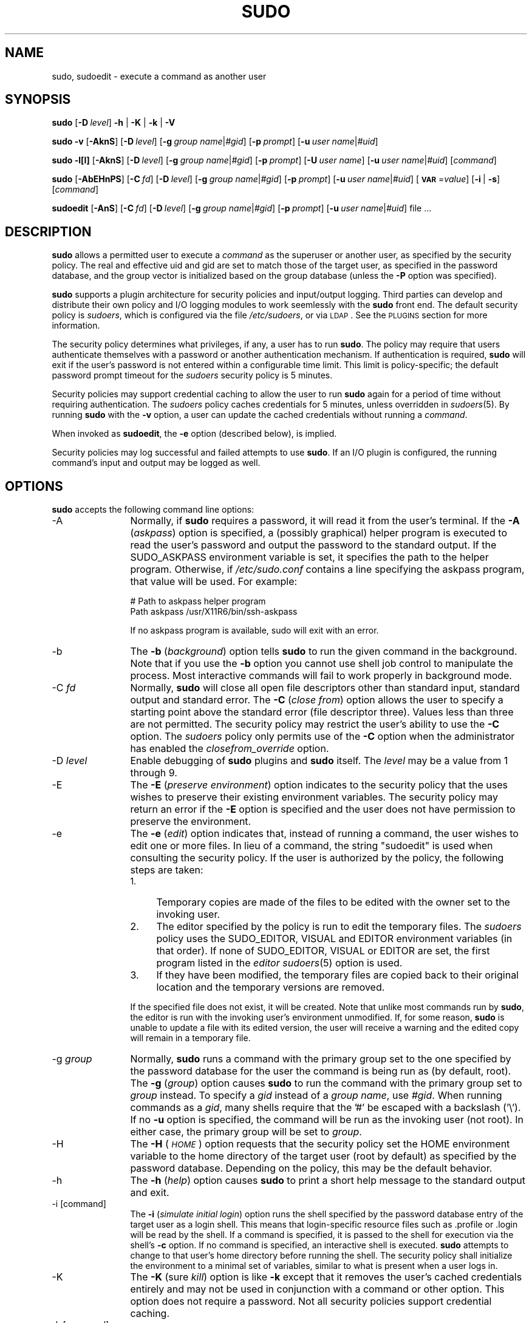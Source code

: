 .\" Copyright (c) 1994-1996, 1998-2005, 2007-2010
.\" 	Todd C. Miller <Todd.Miller@courtesan.com>
.\" 
.\" Permission to use, copy, modify, and distribute this software for any
.\" purpose with or without fee is hereby granted, provided that the above
.\" copyright notice and this permission notice appear in all copies.
.\" 
.\" THE SOFTWARE IS PROVIDED "AS IS" AND THE AUTHOR DISCLAIMS ALL WARRANTIES
.\" WITH REGARD TO THIS SOFTWARE INCLUDING ALL IMPLIED WARRANTIES OF
.\" MERCHANTABILITY AND FITNESS. IN NO EVENT SHALL THE AUTHOR BE LIABLE FOR
.\" ANY SPECIAL, DIRECT, INDIRECT, OR CONSEQUENTIAL DAMAGES OR ANY DAMAGES
.\" WHATSOEVER RESULTING FROM LOSS OF USE, DATA OR PROFITS, WHETHER IN AN
.\" ACTION OF CONTRACT, NEGLIGENCE OR OTHER TORTIOUS ACTION, ARISING OUT OF
.\" OR IN CONNECTION WITH THE USE OR PERFORMANCE OF THIS SOFTWARE.
.\" ADVISED OF THE POSSIBILITY OF SUCH DAMAGE.
.\" 
.\" Sponsored in part by the Defense Advanced Research Projects
.\" Agency (DARPA) and Air Force Research Laboratory, Air Force
.\" Materiel Command, USAF, under agreement number F39502-99-1-0512.
.\" 
.nr SL 0
.nr BA 0
.nr LC 0
.nr PT 5
.\"
.\" Automatically generated by Pod::Man 2.23 (Pod::Simple 3.14)
.\"
.\" Standard preamble:
.\" ========================================================================
.de Sp \" Vertical space (when we can't use .PP)
.if t .sp .5v
.if n .sp
..
.de Vb \" Begin verbatim text
.ft CW
.nf
.ne \\$1
..
.de Ve \" End verbatim text
.ft R
.fi
..
.\" Set up some character translations and predefined strings.  \*(-- will
.\" give an unbreakable dash, \*(PI will give pi, \*(L" will give a left
.\" double quote, and \*(R" will give a right double quote.  \*(C+ will
.\" give a nicer C++.  Capital omega is used to do unbreakable dashes and
.\" therefore won't be available.  \*(C` and \*(C' expand to `' in nroff,
.\" nothing in troff, for use with C<>.
.tr \(*W-
.ds C+ C\v'-.1v'\h'-1p'\s-2+\h'-1p'+\s0\v'.1v'\h'-1p'
.ie n \{\
.    ds -- \(*W-
.    ds PI pi
.    if (\n(.H=4u)&(1m=24u) .ds -- \(*W\h'-12u'\(*W\h'-12u'-\" diablo 10 pitch
.    if (\n(.H=4u)&(1m=20u) .ds -- \(*W\h'-12u'\(*W\h'-8u'-\"  diablo 12 pitch
.    ds L" ""
.    ds R" ""
.    ds C` 
.    ds C' 
'br\}
.el\{\
.    ds -- \|\(em\|
.    ds PI \(*p
.    ds L" ``
.    ds R" ''
'br\}
.\"
.\" Escape single quotes in literal strings from groff's Unicode transform.
.ie \n(.g .ds Aq \(aq
.el       .ds Aq '
.\"
.\" If the F register is turned on, we'll generate index entries on stderr for
.\" titles (.TH), headers (.SH), subsections (.SS), items (.Ip), and index
.\" entries marked with X<> in POD.  Of course, you'll have to process the
.\" output yourself in some meaningful fashion.
.ie \nF \{\
.    de IX
.    tm Index:\\$1\t\\n%\t"\\$2"
..
.    nr % 0
.    rr F
.\}
.el \{\
.    de IX
..
.\}
.\"
.\" Accent mark definitions (@(#)ms.acc 1.5 88/02/08 SMI; from UCB 4.2).
.\" Fear.  Run.  Save yourself.  No user-serviceable parts.
.    \" fudge factors for nroff and troff
.if n \{\
.    ds #H 0
.    ds #V .8m
.    ds #F .3m
.    ds #[ \f1
.    ds #] \fP
.\}
.if t \{\
.    ds #H ((1u-(\\\\n(.fu%2u))*.13m)
.    ds #V .6m
.    ds #F 0
.    ds #[ \&
.    ds #] \&
.\}
.    \" simple accents for nroff and troff
.if n \{\
.    ds ' \&
.    ds ` \&
.    ds ^ \&
.    ds , \&
.    ds ~ ~
.    ds /
.\}
.if t \{\
.    ds ' \\k:\h'-(\\n(.wu*8/10-\*(#H)'\'\h"|\\n:u"
.    ds ` \\k:\h'-(\\n(.wu*8/10-\*(#H)'\`\h'|\\n:u'
.    ds ^ \\k:\h'-(\\n(.wu*10/11-\*(#H)'^\h'|\\n:u'
.    ds , \\k:\h'-(\\n(.wu*8/10)',\h'|\\n:u'
.    ds ~ \\k:\h'-(\\n(.wu-\*(#H-.1m)'~\h'|\\n:u'
.    ds / \\k:\h'-(\\n(.wu*8/10-\*(#H)'\z\(sl\h'|\\n:u'
.\}
.    \" troff and (daisy-wheel) nroff accents
.ds : \\k:\h'-(\\n(.wu*8/10-\*(#H+.1m+\*(#F)'\v'-\*(#V'\z.\h'.2m+\*(#F'.\h'|\\n:u'\v'\*(#V'
.ds 8 \h'\*(#H'\(*b\h'-\*(#H'
.ds o \\k:\h'-(\\n(.wu+\w'\(de'u-\*(#H)/2u'\v'-.3n'\*(#[\z\(de\v'.3n'\h'|\\n:u'\*(#]
.ds d- \h'\*(#H'\(pd\h'-\w'~'u'\v'-.25m'\f2\(hy\fP\v'.25m'\h'-\*(#H'
.ds D- D\\k:\h'-\w'D'u'\v'-.11m'\z\(hy\v'.11m'\h'|\\n:u'
.ds th \*(#[\v'.3m'\s+1I\s-1\v'-.3m'\h'-(\w'I'u*2/3)'\s-1o\s+1\*(#]
.ds Th \*(#[\s+2I\s-2\h'-\w'I'u*3/5'\v'-.3m'o\v'.3m'\*(#]
.ds ae a\h'-(\w'a'u*4/10)'e
.ds Ae A\h'-(\w'A'u*4/10)'E
.    \" corrections for vroff
.if v .ds ~ \\k:\h'-(\\n(.wu*9/10-\*(#H)'\s-2\u~\d\s+2\h'|\\n:u'
.if v .ds ^ \\k:\h'-(\\n(.wu*10/11-\*(#H)'\v'-.4m'^\v'.4m'\h'|\\n:u'
.    \" for low resolution devices (crt and lpr)
.if \n(.H>23 .if \n(.V>19 \
\{\
.    ds : e
.    ds 8 ss
.    ds o a
.    ds d- d\h'-1'\(ga
.    ds D- D\h'-1'\(hy
.    ds th \o'bp'
.    ds Th \o'LP'
.    ds ae ae
.    ds Ae AE
.\}
.rm #[ #] #H #V #F C
.\" ========================================================================
.\"
.IX Title "SUDO 8"
.TH SUDO 8 "February 21, 2011" "1.8.0rc1" "MAINTENANCE COMMANDS"
.\" For nroff, turn off justification.  Always turn off hyphenation; it makes
.\" way too many mistakes in technical documents.
.if n .ad l
.nh
.SH "NAME"
sudo, sudoedit \- execute a command as another user
.SH "SYNOPSIS"
.IX Header "SYNOPSIS"
\&\fBsudo\fR [\fB\-D\fR\ \fIlevel\fR] \fB\-h\fR | \fB\-K\fR | \fB\-k\fR | \fB\-V\fR
.PP
\&\fBsudo\fR \fB\-v\fR [\fB\-AknS\fR]
.if \n(BA [\fB\-a\fR\ \fIauth_type\fR]
[\fB\-D\fR\ \fIlevel\fR]
[\fB\-g\fR\ \fIgroup\ name\fR|\fI#gid\fR] [\fB\-p\fR\ \fIprompt\fR]
[\fB\-u\fR\ \fIuser\ name\fR|\fI#uid\fR]
.PP
\&\fBsudo\fR \fB\-l[l]\fR [\fB\-AknS\fR]
.if \n(BA [\fB\-a\fR\ \fIauth_type\fR]
[\fB\-D\fR\ \fIlevel\fR]
[\fB\-g\fR\ \fIgroup\ name\fR|\fI#gid\fR] [\fB\-p\fR\ \fIprompt\fR]
[\fB\-U\fR\ \fIuser\ name\fR] [\fB\-u\fR\ \fIuser\ name\fR|\fI#uid\fR] [\fIcommand\fR]
.PP
\&\fBsudo\fR [\fB\-AbEHnPS\fR]
.if \n(BA [\fB\-a\fR\ \fIauth_type\fR]
[\fB\-C\fR\ \fIfd\fR]
[\fB\-D\fR\ \fIlevel\fR]
.if \n(LC [\fB\-c\fR\ \fIclass\fR|\fI\-\fR]
[\fB\-g\fR\ \fIgroup\ name\fR|\fI#gid\fR] [\fB\-p\fR\ \fIprompt\fR]
.if \n(SL [\fB\-r\fR\ \fIrole\fR] [\fB\-t\fR\ \fItype\fR]
[\fB\-u\fR\ \fIuser\ name\fR|\fI#uid\fR]
[\fB\s-1VAR\s0\fR=\fIvalue\fR] [\fB\-i\fR\ |\ \fB\-s\fR] [\fIcommand\fR]
.PP
\&\fBsudoedit\fR [\fB\-AnS\fR]
.if \n(BA [\fB\-a\fR\ \fIauth_type\fR]
[\fB\-C\fR\ \fIfd\fR]
.if \n(LC [\fB\-c\fR\ \fIclass\fR|\fI\-\fR]
[\fB\-D\fR\ \fIlevel\fR]
[\fB\-g\fR\ \fIgroup\ name\fR|\fI#gid\fR] [\fB\-p\fR\ \fIprompt\fR]
[\fB\-u\fR\ \fIuser\ name\fR|\fI#uid\fR] file ...
.SH "DESCRIPTION"
.IX Header "DESCRIPTION"
\&\fBsudo\fR allows a permitted user to execute a \fIcommand\fR as the
superuser or another user, as specified by the security policy.
The real and effective uid and gid are set to match those of the
target user, as specified in the password database, and the group
vector is initialized based on the group database (unless the \fB\-P\fR
option was specified).
.PP
\&\fBsudo\fR supports a plugin architecture for security policies and
input/output logging.  Third parties can develop and distribute
their own policy and I/O logging modules to work seemlessly with
the \fBsudo\fR front end.  The default security policy is \fIsudoers\fR,
which is configured via the file \fI/etc/sudoers\fR, or via
\&\s-1LDAP\s0.  See the \s-1PLUGINS\s0 section for more information.
.PP
The security policy determines what privileges, if any, a user has
to run \fBsudo\fR.  The policy may require that users authenticate
themselves with a password or another authentication mechanism.  If
authentication is required, \fBsudo\fR will exit if the user's password
is not entered within a configurable time limit.  This limit is
policy-specific; the default password prompt timeout for the
\&\fIsudoers\fR security policy is 
.ie \n(PT \f(CW\*(C`5\*(C'\fR minutes.
.el unlimited.
.PP
Security policies may support credential caching to allow the user
to run \fBsudo\fR again for a period of time without requiring
authentication.  The \fIsudoers\fR policy caches credentials for
\&\f(CW\*(C`5\*(C'\fR minutes, unless overridden in \fIsudoers\fR\|(5).  By
running \fBsudo\fR with the \fB\-v\fR option, a user can update the cached
credentials without running a \fIcommand\fR.
.PP
When invoked as \fBsudoedit\fR, the \fB\-e\fR option (described below),
is implied.
.PP
Security policies may log successful and failed attempts to use
\&\fBsudo\fR.  If an I/O plugin is configured, the running command's
input and output may be logged as well.
.SH "OPTIONS"
.IX Header "OPTIONS"
\&\fBsudo\fR accepts the following command line options:
.IP "\-A" 12
.IX Item "-A"
Normally, if \fBsudo\fR requires a password, it will read it from the
user's terminal.  If the \fB\-A\fR (\fIaskpass\fR) option is specified,
a (possibly graphical) helper program is executed to read the user's
password and output the password to the standard output.  If the
\&\f(CW\*(C`SUDO_ASKPASS\*(C'\fR environment variable is set, it specifies the path
to the helper program.  Otherwise, if \fI/etc/sudo.conf\fR
contains a line specifying the askpass program, that value will be
used.  For example:
.Sp
.Vb 2
\&    # Path to askpass helper program
\&    Path askpass /usr/X11R6/bin/ssh\-askpass
.Ve
.Sp
If no askpass program is available, sudo will exit with an error.
.if \n(BA \{\
.IP "\-a \fItype\fR" 12
.IX Item "-a type"
The \fB\-a\fR (\fIauthentication type\fR) option causes \fBsudo\fR to use the
specified authentication type when validating the user, as allowed
by \fI/etc/login.conf\fR.  The system administrator may specify a list
of sudo-specific authentication methods by adding an \*(L"auth-sudo\*(R"
entry in \fI/etc/login.conf\fR.  This option is only available on systems
that support \s-1BSD\s0 authentication.
\}
.IP "\-b" 12
.IX Item "-b"
The \fB\-b\fR (\fIbackground\fR) option tells \fBsudo\fR to run the given
command in the background.  Note that if you use the \fB\-b\fR
option you cannot use shell job control to manipulate the process.
Most interactive commands will fail to work properly in background
mode.
.IP "\-C \fIfd\fR" 12
.IX Item "-C fd"
Normally, \fBsudo\fR will close all open file descriptors other than
standard input, standard output and standard error.  The \fB\-C\fR
(\fIclose from\fR) option allows the user to specify a starting point
above the standard error (file descriptor three).  Values less than
three are not permitted.  The security policy may restrict the
user's ability to use the \fB\-C\fR option.  The \fIsudoers\fR policy only
permits use of the \fB\-C\fR option when the administrator has enabled
the \fIclosefrom_override\fR option.
.if \n(LC \{\
.IP "\-c \fIclass\fR" 12
.IX Item "-c class"
The \fB\-c\fR (\fIclass\fR) option causes \fBsudo\fR to run the specified command
with resources limited by the specified login class.  The \fIclass\fR
argument can be either a class name as defined in \fI/etc/login.conf\fR,
or a single '\-' character.  Specifying a \fIclass\fR of \f(CW\*(C`\-\*(C'\fR indicates
that the command should be run restricted by the default login
capabilities for the user the command is run as.  If the \fIclass\fR
argument specifies an existing user class, the command must be run
as root, or the \fBsudo\fR command must be run from a shell that is already
root.  This option is only available on systems with \s-1BSD\s0 login classes.
\}
.IP "\-D \fIlevel\fR" 12
.IX Item "-D level"
Enable debugging of \fBsudo\fR plugins and \fBsudo\fR itself.  The \fIlevel\fR
may be a value from 1 through 9.
.IP "\-E" 12
.IX Item "-E"
The \fB\-E\fR (\fIpreserve\fR \fIenvironment\fR) option indicates to the
security policy that the uses wishes to preserve their existing
environment variables.  The security policy may return an error if
the \fB\-E\fR option is specified and the user does not have permission
to preserve the environment.
.IP "\-e" 12
.IX Item "-e"
The \fB\-e\fR (\fIedit\fR) option indicates that, instead of running a
command, the user wishes to edit one or more files.  In lieu of a
command, the string \*(L"sudoedit\*(R" is used when consulting the security
policy.  If the user is authorized by the policy, the following
steps are taken:
.RS 12
.IP "1." 4
Temporary copies are made of the files to be edited with the owner
set to the invoking user.
.IP "2." 4
The editor specified by the policy is run to edit the temporary files.
The \fIsudoers\fR policy uses the \f(CW\*(C`SUDO_EDITOR\*(C'\fR, \f(CW\*(C`VISUAL\*(C'\fR and \f(CW\*(C`EDITOR\*(C'\fR
environment variables (in that order).  If none of \f(CW\*(C`SUDO_EDITOR\*(C'\fR,
\&\f(CW\*(C`VISUAL\*(C'\fR or \f(CW\*(C`EDITOR\*(C'\fR are set, the first program listed in the
\&\fIeditor\fR \fIsudoers\fR\|(5) option is used.
.IP "3." 4
If they have been modified, the temporary files are copied back to
their original location and the temporary versions are removed.
.RE
.RS 12
.Sp
If the specified file does not exist, it will be created.  Note
that unlike most commands run by \fBsudo\fR, the editor is run with
the invoking user's environment unmodified.  If, for some reason,
\&\fBsudo\fR is unable to update a file with its edited version, the
user will receive a warning and the edited copy will remain in a
temporary file.
.RE
.IP "\-g \fIgroup\fR" 12
.IX Item "-g group"
Normally, \fBsudo\fR runs a command with the primary group set to the
one specified by the password database for the user the command is
being run as (by default, root).  The \fB\-g\fR (\fIgroup\fR) option causes
\&\fBsudo\fR to run the command with the primary group set to \fIgroup\fR
instead.  To specify a \fIgid\fR instead of a \fIgroup name\fR, use
\&\fI#gid\fR.  When running commands as a \fIgid\fR, many shells require
that the '#' be escaped with a backslash ('\e').  If no \fB\-u\fR option
is specified, the command will be run as the invoking user (not
root).  In either case, the primary group will be set to \fIgroup\fR.
.IP "\-H" 12
.IX Item "-H"
The \fB\-H\fR (\fI\s-1HOME\s0\fR) option requests that the security policy set
the \f(CW\*(C`HOME\*(C'\fR environment variable to the home directory of the target
user (root by default) as specified by the password database.
Depending on the policy, this may be the default behavior.
.IP "\-h" 12
.IX Item "-h"
The \fB\-h\fR (\fIhelp\fR) option causes \fBsudo\fR to print a short help message
to the standard output and exit.
.IP "\-i [command]" 12
.IX Item "-i [command]"
The \fB\-i\fR (\fIsimulate initial login\fR) option runs the shell specified
by the password database entry of the target user as a login shell.
This means that login-specific resource files such as \f(CW\*(C`.profile\*(C'\fR
or \f(CW\*(C`.login\*(C'\fR will be read by the shell.  If a command is specified,
it is passed to the shell for execution via the shell's \fB\-c\fR option.
If no command is specified, an interactive shell is executed.
\&\fBsudo\fR attempts to change to that user's home directory before
running the shell.  The security policy shall initialize the
environment to a minimal set of variables, similar to what is present
when a user logs in.
.IP "\-K" 12
.IX Item "-K"
The \fB\-K\fR (sure \fIkill\fR) option is like \fB\-k\fR except that it removes
the user's cached credentials entirely and may not be used in
conjunction with a command or other option.  This option does not
require a password.  Not all security policies support credential
caching.
.IP "\-k [command]" 12
.IX Item "-k [command]"
When used alone, the \fB\-k\fR (\fIkill\fR) option to \fBsudo\fR invalidates
the user's cached credentials.  The next time \fBsudo\fR is run a
password will be required.  This option does not require a password
and was added to allow a user to revoke \fBsudo\fR permissions from a
\&.logout file.  Not all security policies support credential
caching.
.Sp
When used in conjunction with a command or an option that may require
a password, the \fB\-k\fR option will cause \fBsudo\fR to ignore the user's
cached credentials.  As a result, \fBsudo\fR will prompt for a password
(if one is required by the security policy) and will not update the
user's cached credentials.
.IP "\-l[l] [\fIcommand\fR]" 12
.IX Item "-l[l] [command]"
If no \fIcommand\fR is specified, the \fB\-l\fR (\fIlist\fR) option will list
the allowed (and forbidden) commands for the invoking user (or the
user specified by the \fB\-U\fR option) on the current host.  If a
\&\fIcommand\fR is specified and is permitted by the security policy,
the fully-qualified path to the command is displayed along with any
command line arguments.  If \fIcommand\fR is specified but not allowed,
\&\fBsudo\fR will exit with a status value of 1.  If the \fB\-l\fR option
is specified with an \fBl\fR argument (i.e. \fB\-ll\fR), or if \fB\-l\fR is
specified multiple times, a longer list format is used.
.IP "\-n" 12
.IX Item "-n"
The \fB\-n\fR (\fInon-interactive\fR) option prevents \fBsudo\fR from prompting
the user for a password.  If a password is required for the command
to run, \fBsudo\fR will display an error messages and exit.
.IP "\-P" 12
.IX Item "-P"
The \fB\-P\fR (\fIpreserve\fR \fIgroup vector\fR) option causes \fBsudo\fR to
preserve the invoking user's group vector unaltered.  By default,
the \fIsudoers\fR policy will initialize the group vector to the list
of groups the target user is in.  The real and effective group IDs,
however, are still set to match the target user.
.IP "\-p \fIprompt\fR" 12
.IX Item "-p prompt"
The \fB\-p\fR (\fIprompt\fR) option allows you to override the default
password prompt and use a custom one.  The following percent (`\f(CW\*(C`%\*(C'\fR')
escapes are supported by the \fIsudoers\fR policy:
.RS 12
.ie n .IP "%H" 4
.el .IP "\f(CW%H\fR" 4
.IX Item "%H"
expanded to the host name including the domain name (on if
the machine's host name is fully qualified or the \fIfqdn\fR option
is set in \fIsudoers\fR\|(5))
.ie n .IP "%h" 4
.el .IP "\f(CW%h\fR" 4
.IX Item "%h"
expanded to the local host name without the domain name
.ie n .IP "%p" 4
.el .IP "\f(CW%p\fR" 4
.IX Item "%p"
expanded to the name of the user whose password is being requested
(respects the \fIrootpw\fR, \fItargetpw\fR and \fIrunaspw\fR flags in
\&\fIsudoers\fR\|(5))
.ie n .IP "%U" 4
.el .IP "\f(CW%U\fR" 4
.IX Item "%U"
expanded to the login name of the user the command will be run as
(defaults to root unless the \f(CW\*(C`\-u\*(C'\fR option is also specified)
.ie n .IP "%u" 4
.el .IP "\f(CW%u\fR" 4
.IX Item "%u"
expanded to the invoking user's login name
.ie n .IP "\*(C`%%\*(C'" 4
.el .IP "\f(CW\*(C`%%\*(C'\fR" 4
.IX Item "%%"
two consecutive \f(CW\*(C`%\*(C'\fR characters are collapsed into a single \f(CW\*(C`%\*(C'\fR character
.RE
.RS 12
.Sp
The prompt specified by the \fB\-p\fR option will override the system
password prompt on systems that support \s-1PAM\s0 unless the
\&\fIpassprompt_override\fR flag is disabled in \fIsudoers\fR.
.RE
.if \n(SL \{\
.IP "\-r \fIrole\fR" 12
.IX Item "-r role"
The \fB\-r\fR (\fIrole\fR) option causes the new (SELinux) security context to 
have the role specified by \fIrole\fR.
\}
.IP "\-S" 12
.IX Item "-S"
The \fB\-S\fR (\fIstdin\fR) option causes \fBsudo\fR to read the password from
the standard input instead of the terminal device.  The password must
be followed by a newline character.
.IP "\-s [command]" 12
.IX Item "-s [command]"
The \fB\-s\fR (\fIshell\fR) option runs the shell specified by the \fI\s-1SHELL\s0\fR
environment variable if it is set or the shell as specified in the
password database.  If a command is specified, it is passed to the
shell for execution via the shell's \fB\-c\fR option.  If no command
is specified, an interactive shell is executed.
.if \n(SL \{\
.IP "\-t \fItype\fR" 12
.IX Item "-t type"
The \fB\-t\fR (\fItype\fR) option causes the new (SELinux) security context to 
have the type specified by \fItype\fR.  If no type is specified, the default
type is derived from the specified role.
\}
.IP "\-U \fIuser\fR" 12
.IX Item "-U user"
The \fB\-U\fR (\fIother user\fR) option is used in conjunction with the
\&\fB\-l\fR option to specify the user whose privileges should be listed.
The security policy may restrict listing other users' privileges.
The \fIsudoers\fR policy only allows root or a user with the \f(CW\*(C`ALL\*(C'\fR
privilege on the current host to use this option.
.IP "\-u \fIuser\fR" 12
.IX Item "-u user"
The \fB\-u\fR (\fIuser\fR) option causes \fBsudo\fR to run the specified
command as a user other than \fIroot\fR.  To specify a \fIuid\fR instead
of a \fIuser name\fR, use \fI#uid\fR.  When running commands as a \fIuid\fR,
many shells require that the '#' be escaped with a backslash ('\e').
Security policies may restrict \fIuid\fRs to those listed in the
password database.  The \fIsudoers\fR policy allows \fIuid\fRs that are
not in the password database as long as the \fItargetpw\fR option is
not set.  Other security policies may not support this.
.IP "\-V" 12
.IX Item "-V"
The \fB\-V\fR (\fIversion\fR) option causes \fBsudo\fR to print its version
string and the version string of the security policy plugin and any
I/O plugins.  If the invoking user is already root the \fB\-V\fR option
will display the arguments passed to configure when \fIsudo\fR was
built and plugins may display more verbose information such as
default options.
.IP "\-v" 12
.IX Item "-v"
When given the \fB\-v\fR (\fIvalidate\fR) option, \fBsudo\fR will update the
user's cached credentials, authenticating the user's password if
necessary.  For the \fIsudoers\fR plugin, this extends the \fBsudo\fR
timeout for another \f(CW\*(C`5\*(C'\fR minutes (or whatever the timeout
is set to in \fIsudoers\fR) but does not run a command.  Not all
security policies support cached credentials.
.IP "\-\-" 12
The \fB\-\-\fR option indicates that \fBsudo\fR should stop processing command
line arguments.
.PP
Environment variables to be set for the command may also be passed
on the command line in the form of \fB\s-1VAR\s0\fR=\fIvalue\fR, e.g.
\&\fB\s-1LD_LIBRARY_PATH\s0\fR=\fI/usr/local/pkg/lib\fR.  Variables passed on the
command line are subject to the same restrictions as normal environment
variables with one important exception.  If the \fIsetenv\fR option
is set in \fIsudoers\fR, the command to be run has the \f(CW\*(C`SETENV\*(C'\fR tag
set or the command matched is \f(CW\*(C`ALL\*(C'\fR, the user may set variables
that would overwise be forbidden.  See \fIsudoers\fR\|(5) for more information.
.SH "PLUGINS"
.IX Header "PLUGINS"
Plugins are dynamically loaded based on the contents of the
\&\fI/etc/sudo.conf\fR file.  If no \fI/etc/sudo.conf\fR
file is present, or it contains no \f(CW\*(C`Plugin\*(C'\fR lines, \fBsudo\fR
will use the traditional \fIsudoers\fR security policy and I/O logging,
which corresponds to the following \fI/etc/sudo.conf\fR file.
.PP
.Vb 10
\& #
\& # Default /etc/sudo.conf file
\& #
\& # Format:
\& #   Plugin plugin_name plugin_path
\& #   Path askpass path/to/askpass
\& #
\& # The plugin_path is relative to /usr/local/libexec unless
\& #   fully qualified.
\& # The plugin_name corresponds to a global symbol in the plugin
\& #   that contains the plugin interface structure.
\& #
\& Plugin policy_plugin sudoers.so
\& Plugin io_plugin sudoers.so
.Ve
.PP
A \f(CW\*(C`Plugin\*(C'\fR line consists of the \f(CW\*(C`Plugin\*(C'\fR keyword, followed by the
\&\fIsymbol_name\fR and the \fIpath\fR to the shared object containing the
plugin.  The \fIsymbol_name\fR is the name of the \f(CW\*(C`struct policy_plugin\*(C'\fR
or \f(CW\*(C`struct io_plugin\*(C'\fR in the plugin shared object.  The \fIpath\fR
may be fully qualified or relative.  If not fully qualified it is
relative to the \fI/usr/local/libexec\fR directory.  Any additional
parameters after the \fIpath\fR are ignored.  Lines that don't begin
with \f(CW\*(C`Plugin\*(C'\fR or \f(CW\*(C`Path\*(C'\fR are silently ignored
.PP
For more information, see the \fIsudo_plugin\fR\|(8) manual.
.SH "RETURN VALUES"
.IX Header "RETURN VALUES"
Upon successful execution of a program, the exit status from \fBsudo\fR
will simply be the exit status of the program that was executed.
.PP
Otherwise, \fBsudo\fR exits with a value of 1 if there is a
configuration/permission problem or if \fBsudo\fR cannot execute the
given command.  In the latter case the error string is printed to
the standard error.  If \fBsudo\fR cannot \fIstat\fR\|(2) one or more entries
in the user's \f(CW\*(C`PATH\*(C'\fR, an error is printed on stderr.  (If the
directory does not exist or if it is not really a directory, the
entry is ignored and no error is printed.)  This should not happen
under normal circumstances.  The most common reason for \fIstat\fR\|(2)
to return \*(L"permission denied\*(R" is if you are running an automounter
and one of the directories in your \f(CW\*(C`PATH\*(C'\fR is on a machine that is
currently unreachable.
.SH "SECURITY NOTES"
.IX Header "SECURITY NOTES"
\&\fBsudo\fR tries to be safe when executing external commands.
.PP
To prevent command spoofing, \fBsudo\fR checks \*(L".\*(R" and "" (both denoting
current directory) last when searching for a command in the user's
\&\s-1PATH\s0 (if one or both are in the \s-1PATH\s0).  Note, however, that the
actual \f(CW\*(C`PATH\*(C'\fR environment variable is \fInot\fR modified and is passed
unchanged to the program that \fBsudo\fR executes.
.PP
Please note that \fBsudo\fR will normally only log the command it
explicitly runs.  If a user runs a command such as \f(CW\*(C`sudo su\*(C'\fR or
\&\f(CW\*(C`sudo sh\*(C'\fR, subsequent commands run from that shell are not subject
to \fBsudo\fR's security policy.  The same is true for commands that
offer shell escapes (including most editors).  If I/O logging is
enabled, subsequent commands will have their input and/or output
logged, but there will not be traditional logs for those commands.
Because of this, care must be taken when giving users access to
commands via \fBsudo\fR to verify that the command does not inadvertently
give the user an effective root shell.  For more information, please
see the \f(CW\*(C`PREVENTING SHELL ESCAPES\*(C'\fR section in \fIsudoers\fR\|(5).
.SH "ENVIRONMENT"
.IX Header "ENVIRONMENT"
\&\fBsudo\fR utilizes the following environment variables.  The security
policy has control over the content of the command's environment.
.ie n .IP "\*(C`EDITOR\*(C'" 16
.el .IP "\f(CW\*(C`EDITOR\*(C'\fR" 16
.IX Item "EDITOR"
Default editor to use in \fB\-e\fR (sudoedit) mode if neither \f(CW\*(C`SUDO_EDITOR\*(C'\fR
nor \f(CW\*(C`VISUAL\*(C'\fR is set
.ie n .IP "\*(C`MAIL\*(C'" 16
.el .IP "\f(CW\*(C`MAIL\*(C'\fR" 16
.IX Item "MAIL"
In \fB\-i\fR mode or when \fIenv_reset\fR is enabled in \fIsudoers\fR, set
to the mail spool of the target user
.ie n .IP "\*(C`HOME\*(C'" 16
.el .IP "\f(CW\*(C`HOME\*(C'\fR" 16
.IX Item "HOME"
Set to the home directory of the target user if \fB\-i\fR or \fB\-H\fR are
specified, \fIenv_reset\fR or \fIalways_set_home\fR are set in \fIsudoers\fR,
or when the \fB\-s\fR option is specified and \fIset_home\fR is set in
\&\fIsudoers\fR
.ie n .IP "\*(C`PATH\*(C'" 16
.el .IP "\f(CW\*(C`PATH\*(C'\fR" 16
.IX Item "PATH"
May be overridden by the security policy.
.ie n .IP "\*(C`SHELL\*(C'" 16
.el .IP "\f(CW\*(C`SHELL\*(C'\fR" 16
.IX Item "SHELL"
Used to determine shell to run with \f(CW\*(C`\-s\*(C'\fR option
.ie n .IP "\*(C`SUDO_ASKPASS\*(C'" 16
.el .IP "\f(CW\*(C`SUDO_ASKPASS\*(C'\fR" 16
.IX Item "SUDO_ASKPASS"
Specifies the path to a helper program used to read the password
if no terminal is available or if the \f(CW\*(C`\-A\*(C'\fR option is specified.
.ie n .IP "\*(C`SUDO_COMMAND\*(C'" 16
.el .IP "\f(CW\*(C`SUDO_COMMAND\*(C'\fR" 16
.IX Item "SUDO_COMMAND"
Set to the command run by sudo
.ie n .IP "\*(C`SUDO_EDITOR\*(C'" 16
.el .IP "\f(CW\*(C`SUDO_EDITOR\*(C'\fR" 16
.IX Item "SUDO_EDITOR"
Default editor to use in \fB\-e\fR (sudoedit) mode
.ie n .IP "\*(C`SUDO_GID\*(C'" 16
.el .IP "\f(CW\*(C`SUDO_GID\*(C'\fR" 16
.IX Item "SUDO_GID"
Set to the group \s-1ID\s0 of the user who invoked sudo
.ie n .IP "\*(C`SUDO_PROMPT\*(C'" 16
.el .IP "\f(CW\*(C`SUDO_PROMPT\*(C'\fR" 16
.IX Item "SUDO_PROMPT"
Used as the default password prompt
.ie n .IP "\*(C`SUDO_PS1\*(C'" 16
.el .IP "\f(CW\*(C`SUDO_PS1\*(C'\fR" 16
.IX Item "SUDO_PS1"
If set, \f(CW\*(C`PS1\*(C'\fR will be set to its value for the program being run
.ie n .IP "\*(C`SUDO_UID\*(C'" 16
.el .IP "\f(CW\*(C`SUDO_UID\*(C'\fR" 16
.IX Item "SUDO_UID"
Set to the user \s-1ID\s0 of the user who invoked sudo
.ie n .IP "\*(C`SUDO_USER\*(C'" 16
.el .IP "\f(CW\*(C`SUDO_USER\*(C'\fR" 16
.IX Item "SUDO_USER"
Set to the login of the user who invoked sudo
.ie n .IP "\*(C`USER\*(C'" 16
.el .IP "\f(CW\*(C`USER\*(C'\fR" 16
.IX Item "USER"
Set to the target user (root unless the \fB\-u\fR option is specified)
.ie n .IP "\*(C`VISUAL\*(C'" 16
.el .IP "\f(CW\*(C`VISUAL\*(C'\fR" 16
.IX Item "VISUAL"
Default editor to use in \fB\-e\fR (sudoedit) mode if \f(CW\*(C`SUDO_EDITOR\*(C'\fR
is not set
.SH "FILES"
.IX Header "FILES"
.ie n .IP "\fI/etc/sudo.conf\fR" 24
.el .IP "\fI/etc/sudo.conf\fR" 24
.IX Item "/etc/sudo.conf"
\&\fBsudo\fR plugin and path configuration
.SH "EXAMPLES"
.IX Header "EXAMPLES"
Note: the following examples assume a properly configured security policy.
.PP
To get a file listing of an unreadable directory:
.PP
.Vb 1
\& $ sudo ls /usr/local/protected
.Ve
.PP
To list the home directory of user yaz on a machine where the
file system holding ~yaz is not exported as root:
.PP
.Vb 1
\& $ sudo \-u yaz ls ~yaz
.Ve
.PP
To edit the \fIindex.html\fR file as user www:
.PP
.Vb 1
\& $ sudo \-u www vi ~www/htdocs/index.html
.Ve
.PP
To view system logs only accessible to root and users in the adm group:
.PP
.Vb 1
\& $ sudo \-g adm view /var/log/syslog
.Ve
.PP
To run an editor as jim with a different primary group:
.PP
.Vb 1
\& $ sudo \-u jim \-g audio vi ~jim/sound.txt
.Ve
.PP
To shutdown a machine:
.PP
.Vb 1
\& $ sudo shutdown \-r +15 "quick reboot"
.Ve
.PP
To make a usage listing of the directories in the /home
partition.  Note that this runs the commands in a sub-shell
to make the \f(CW\*(C`cd\*(C'\fR and file redirection work.
.PP
.Vb 1
\& $ sudo sh \-c "cd /home ; du \-s * | sort \-rn > USAGE"
.Ve
.SH "SEE ALSO"
.IX Header "SEE ALSO"
\&\fIgrep\fR\|(1), \fIsu\fR\|(1), \fIstat\fR\|(2),
.if \n(LC \&\fIlogin_cap\fR\|(3),
\&\fIpasswd\fR\|(5), \fIsudoers\fR\|(5), \fIsudo_plugin\fR\|(8), \fIsudoreplay\fR\|(8), \fIvisudo\fR\|(8)
.SH "AUTHORS"
.IX Header "AUTHORS"
Many people have worked on \fBsudo\fR over the years; this
version consists of code written primarily by:
.PP
.Vb 1
\&        Todd C. Miller
.Ve
.PP
See the \s-1HISTORY\s0 file in the \fBsudo\fR distribution or visit
http://www.sudo.ws/sudo/history.html for a short history
of \fBsudo\fR.
.SH "CAVEATS"
.IX Header "CAVEATS"
There is no easy way to prevent a user from gaining a root shell
if that user is allowed to run arbitrary commands via \fBsudo\fR.
Also, many programs (such as editors) allow the user to run commands
via shell escapes, thus avoiding \fBsudo\fR's checks.  However, on
most systems it is possible to prevent shell escapes with the
\&\fIsudoers\fR\|(5) module's \fInoexec\fR functionality.
.PP
It is not meaningful to run the \f(CW\*(C`cd\*(C'\fR command directly via sudo, e.g.,
.PP
.Vb 1
\& $ sudo cd /usr/local/protected
.Ve
.PP
since when the command exits the parent process (your shell) will
still be the same.  Please see the \s-1EXAMPLES\s0 section for more information.
.PP
Running shell scripts via \fBsudo\fR can expose the same kernel bugs that
make setuid shell scripts unsafe on some operating systems (if your \s-1OS\s0
has a /dev/fd/ directory, setuid shell scripts are generally safe).
.SH "BUGS"
.IX Header "BUGS"
If you feel you have found a bug in \fBsudo\fR, please submit a bug report
at http://www.sudo.ws/sudo/bugs/
.SH "SUPPORT"
.IX Header "SUPPORT"
Limited free support is available via the sudo-users mailing list,
see http://www.sudo.ws/mailman/listinfo/sudo\-users to subscribe or
search the archives.
.SH "DISCLAIMER"
.IX Header "DISCLAIMER"
\&\fBsudo\fR is provided ``\s-1AS\s0 \s-1IS\s0'' and any express or implied warranties,
including, but not limited to, the implied warranties of merchantability
and fitness for a particular purpose are disclaimed.  See the \s-1LICENSE\s0
file distributed with \fBsudo\fR or http://www.sudo.ws/sudo/license.html
for complete details.
